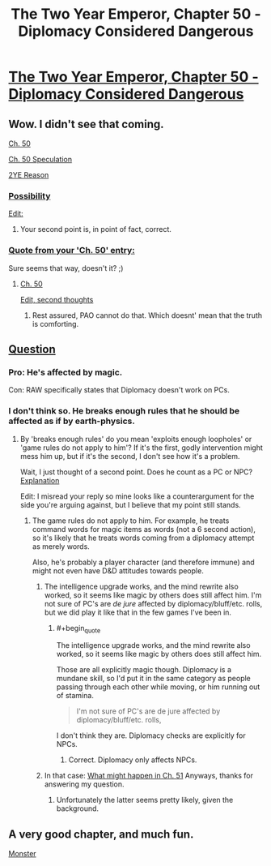 #+TITLE: The Two Year Emperor, Chapter 50 - Diplomacy Considered Dangerous

* [[https://www.fanfiction.net/s/9669819/50/The-Two-Year-Emperor][The Two Year Emperor, Chapter 50 - Diplomacy Considered Dangerous]]
:PROPERTIES:
:Author: eaglejarl
:Score: 11
:DateUnix: 1405188590.0
:END:

** Wow. I didn't see that coming.

[[#s][Ch. 50]]

[[#s][Ch. 50 Speculation]]

[[#s][2YE Reason]]
:PROPERTIES:
:Author: Prezombie
:Score: 2
:DateUnix: 1405190609.0
:END:

*** [[#s][Possibility]]

[[#s][Edit:]]
:PROPERTIES:
:Author: Evilness42
:Score: 1
:DateUnix: 1405192338.0
:END:

**** Your second point is, in point of fact, correct.
:PROPERTIES:
:Author: eaglejarl
:Score: 1
:DateUnix: 1405211493.0
:END:


*** [[#s][Quote from your 'Ch. 50' entry:]]

Sure seems that way, doesn't it? ;)
:PROPERTIES:
:Author: eaglejarl
:Score: 1
:DateUnix: 1405211664.0
:END:

**** [[#s][Ch. 50]]

[[#s][Edit, second thoughts]]
:PROPERTIES:
:Author: Prezombie
:Score: 1
:DateUnix: 1405213623.0
:END:

***** Rest assured, PAO cannot do that. Which doesnt' mean that the truth is comforting.
:PROPERTIES:
:Author: eaglejarl
:Score: 1
:DateUnix: 1405231930.0
:END:


** [[#s][Question]]
:PROPERTIES:
:Author: Evilness42
:Score: 1
:DateUnix: 1405192111.0
:END:

*** Pro: He's affected by magic.

Con: RAW specifically states that Diplomacy doesn't work on PCs.
:PROPERTIES:
:Author: aeschenkarnos
:Score: 3
:DateUnix: 1405211390.0
:END:


*** I don't think so. He breaks enough rules that he should be affected as if by earth-physics.
:PROPERTIES:
:Author: ulyssessword
:Score: 1
:DateUnix: 1405195160.0
:END:

**** By 'breaks enough rules' do you mean 'exploits enough loopholes' or 'game rules do not apply to him'? If it's the first, godly intervention might mess him up, but if it's the second, I don't see how it's a problem.

Wait, I just thought of a second point. Does he count as a PC or NPC? [[#s][Explanation]]

Edit: I misread your reply so mine looks like a counterargument for the side you're arguing against, but I believe that my point still stands.
:PROPERTIES:
:Author: Evilness42
:Score: 2
:DateUnix: 1405196681.0
:END:

***** The game rules do not apply to him. For example, he treats command words for magic items as words (not a 6 second action), so it's likely that he treats words coming from a diplomacy attempt as merely words.

Also, he's probably a player character (and therefore immune) and might not even have D&D attitudes towards people.
:PROPERTIES:
:Author: ulyssessword
:Score: 2
:DateUnix: 1405197871.0
:END:

****** The intelligence upgrade works, and the mind rewrite also worked, so it seems like magic by others does still affect him. I'm not sure of PC's are /de jure/ affected by diplomacy/bluff/etc. rolls, but we did play it like that in the few games I've been in.
:PROPERTIES:
:Author: philip1201
:Score: 3
:DateUnix: 1405205798.0
:END:

******* #+begin_quote
  The intelligence upgrade works, and the mind rewrite also worked, so it seems like magic by others does still affect him.
#+end_quote

Those are all explicitly magic though. Diplomacy is a mundane skill, so I'd put it in the same category as people passing through each other while moving, or him running out of stamina.

#+begin_quote
  I'm not sure of PC's are de jure affected by diplomacy/bluff/etc. rolls,
#+end_quote

I don't think they are. Diplomacy checks are explicitly for NPCs.
:PROPERTIES:
:Author: ulyssessword
:Score: 2
:DateUnix: 1405206973.0
:END:

******** Correct. Diplomacy only affects NPCs.
:PROPERTIES:
:Author: eaglejarl
:Score: 1
:DateUnix: 1405211589.0
:END:


****** In that case: [[#s][What might happen in Ch. 51]] Anyways, thanks for answering my question.
:PROPERTIES:
:Author: Evilness42
:Score: 1
:DateUnix: 1405201588.0
:END:

******* Unfortunately the latter seems pretty likely, given the background.
:PROPERTIES:
:Author: PeridexisErrant
:Score: 1
:DateUnix: 1405259851.0
:END:


** A very good chapter, and much fun.

[[#S][Monster]]
:PROPERTIES:
:Author: Nepene
:Score: 1
:DateUnix: 1405268542.0
:END:
